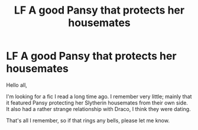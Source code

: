 #+TITLE: LF A good Pansy that protects her housemates

* LF A good Pansy that protects her housemates
:PROPERTIES:
:Author: moomoogoat
:Score: 2
:DateUnix: 1602299352.0
:DateShort: 2020-Oct-10
:FlairText: What's That Fic?
:END:
Hello all,

I'm looking for a fic I read a long time ago. I remember very little; mainly that it featured Pansy protecting her Slytherin housemates from their own side. It also had a rather strange relationship with Draco, I think they were dating.

That's all I remember, so if that rings any bells, please let me know.

